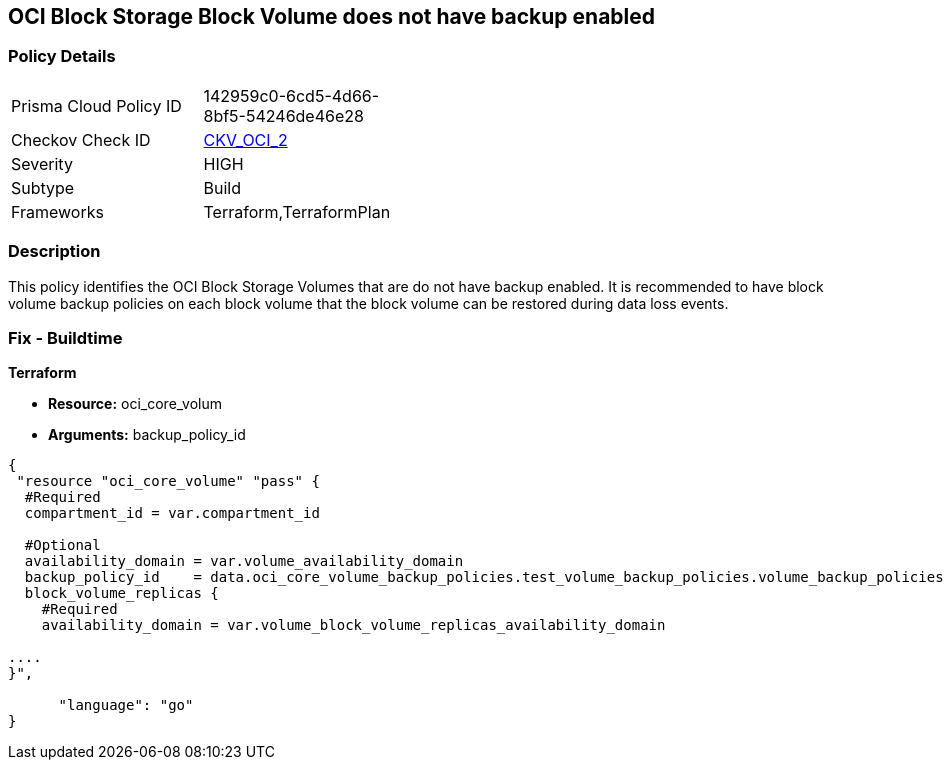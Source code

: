 == OCI Block Storage Block Volume does not have backup enabled


=== Policy Details 

[width=45%]
[cols="1,1"]
|=== 
|Prisma Cloud Policy ID 
| 142959c0-6cd5-4d66-8bf5-54246de46e28

|Checkov Check ID 
| https://github.com/bridgecrewio/checkov/tree/master/checkov/terraform/checks/resource/oci/StorageBlockBackupEnabled.py[CKV_OCI_2]

|Severity
|HIGH

|Subtype
|Build
//, Run

|Frameworks
|Terraform,TerraformPlan

|=== 



=== Description 


This policy identifies the OCI Block Storage Volumes that are do not have backup enabled.
It is recommended to have block volume backup policies on each block volume that the block volume can be restored during data loss events.

////
=== Fix - Runtime


* OCI Console* 



. Login to the OCI Console

. Type the resource reported in the alert into the Search box at the top of the Console.

. Click the resource reported in the alert from the Resources submenu

. Click on Edit button

. Select the Backup Policy from the Backup Policies section as appropriate

. Click Save Changes
////

=== Fix - Buildtime


*Terraform* 


* *Resource:* oci_core_volum
* *Arguments:* backup_policy_id


[source,go]
----
{
 "resource "oci_core_volume" "pass" {
  #Required
  compartment_id = var.compartment_id

  #Optional
  availability_domain = var.volume_availability_domain
  backup_policy_id    = data.oci_core_volume_backup_policies.test_volume_backup_policies.volume_backup_policies.0.id
  block_volume_replicas {
    #Required
    availability_domain = var.volume_block_volume_replicas_availability_domain

....
}",

      "language": "go"
}
----
